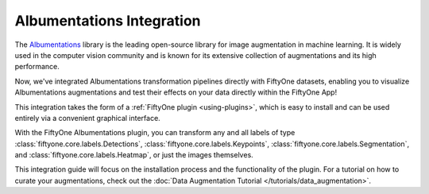 .. _albumentations-integration:

Albumentations Integration
===========================

.. default-role:: code

The `Albumentations <https://albumentations.ai/docs/>`_ library is 
the leading open-source library for image augmentation in machine learning. 
It is widely used in the computer vision community and is known for its
extensive collection of augmentations and its high performance.

Now, we've integrated Albumentations transformation pipelines directly with 
FiftyOne datasets, enabling you to visualize Albumentations augmentations
and test their effects on your data directly within the FiftyOne App!

This integration takes the form of a :ref:`FiftyOne plugin <using-plugins>`, 
which is easy to install and can be used entirely via a convenient graphical
interface.

With the FiftyOne Albumentations plugin, you can transform any and all labels 
of type :class:`fiftyone.core.labels.Detections`,
:class:`fiftyone.core.labels.Keypoints`, 
:class:`fiftyone.core.labels.Segmentation`,
and :class:`fiftyone.core.labels.Heatmap`, or just the images themselves.

This integration guide will focus on the installation process and the functionality
of the plugin. For a tutorial on how to curate your augmentations, check out
the :doc:`Data Augmentation Tutorial </tutorials/data_augmentation>`.
